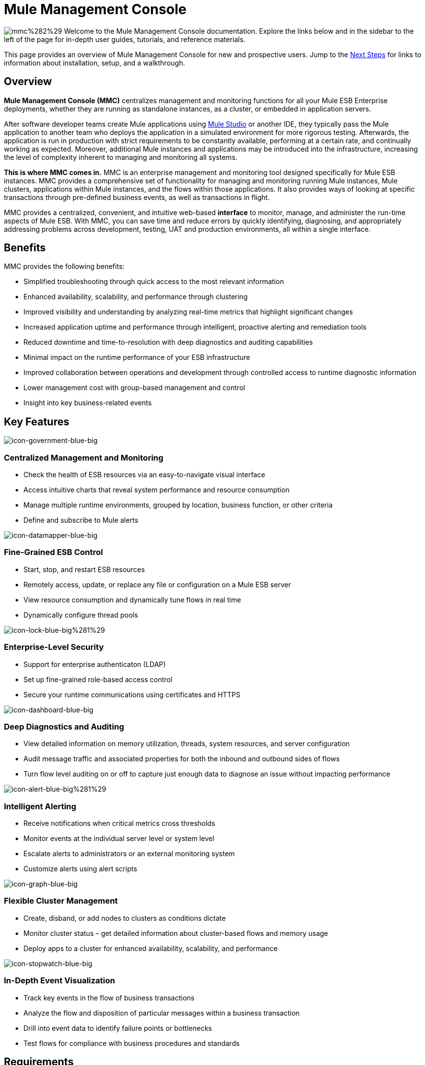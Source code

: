 = Mule Management Console

image:mmc%282%29.png[mmc%282%29]
Welcome to the Mule Management Console documentation. Explore the links below and in the sidebar to the left of the page for in-depth user guides, tutorials, and reference materials.

This page provides an overview of Mule Management Console for new and prospective users. Jump to the <<Next Steps>> for links to information about installation, setup, and a walkthrough.

== Overview

**Mule Management Console (MMC)** centralizes management and monitoring functions for all your Mule ESB Enterprise deployments, whether they are running as standalone instances, as a cluster, or embedded in application servers. 

After software developer teams create Mule applications using link:/docs/display/34X/Getting+Started+with+Mule+Studio[Mule Studio] or another IDE, they typically pass the Mule application to another team who deploys the application in a simulated environment for more rigorous testing. Afterwards, the application is run in production with strict requirements to be constantly available, performing at a certain rate, and continually working as expected. Moreover, additional Mule instances and applications may be introduced into the infrastructure, increasing the level of complexity inherent to managing and monitoring all systems.

**This is where MMC comes in.** MMC is an enterprise management and monitoring tool designed specifically for Mule ESB instances. MMC provides a comprehensive set of functionality for managing and monitoring running Mule instances, Mule clusters, applications within Mule instances, and the flows within those applications. It also provides ways of looking at specific transactions through pre-defined business events, as well as transactions in flight.

MMC provides a centralized, convenient, and intuitive web-based *interface* to monitor, manage, and administer the run-time aspects of Mule ESB. With MMC, you can save time and reduce errors by quickly identifying, diagnosing, and appropriately addressing problems across development, testing, UAT and production environments, all within a single interface.

== Benefits

MMC provides the following benefits:

* Simplified troubleshooting through quick access to the most relevant information
* Enhanced availability, scalability, and performance through clustering
* Improved visibility and understanding by analyzing real-time metrics that highlight significant changes
* Increased application uptime and performance through intelligent, proactive alerting and remediation tools
* Reduced downtime and time-to-resolution with deep diagnostics and auditing capabilities
* Minimal impact on the runtime performance of your ESB infrastructure
* Improved collaboration between operations and development through controlled access to runtime diagnostic information
* Lower management cost with group-based management and control
* Insight into key business-related events

== Key Features

image:icon-government-blue-big.png[icon-government-blue-big]

=== Centralized Management and Monitoring

*  Check the health of ESB resources via an easy-to-navigate visual interface
* Access intuitive charts that reveal system performance and resource consumption
* Manage multiple runtime environments, grouped by location, business function, or other criteria
* Define and subscribe to Mule alerts


image:icon-datamapper-blue-big.png[icon-datamapper-blue-big]

=== Fine-Grained ESB Control

* Start, stop, and restart ESB resources
* Remotely access, update, or replace any file or configuration on a Mule ESB server
* View resource consumption and dynamically tune flows in real time
* Dynamically configure thread pools

image:icon-lock-blue-big%281%29.png[icon-lock-blue-big%281%29]

=== Enterprise-Level Security

* Support for enterprise authenticaton (LDAP)
* Set up fine-grained role-based access control
* Secure your runtime communications using certificates and HTTPS

image:icon-dashboard-blue-big.png[icon-dashboard-blue-big]

=== Deep Diagnostics and Auditing

* View detailed information on memory utilization, threads, system resources, and server configuration
* Audit message traffic and associated properties for both the inbound and outbound sides of flows
* Turn flow level auditing on or off to capture just enough data to diagnose an issue without impacting performance

image:icon-alert-blue-big%281%29.png[icon-alert-blue-big%281%29]

=== Intelligent Alerting

*  Receive notifications when critical metrics cross thresholds
* Monitor events at the individual server level or system level
* Escalate alerts to administrators or an external monitoring system
* Customize alerts using alert scripts

image:icon-graph-blue-big.png[icon-graph-blue-big]

=== Flexible Cluster Management

*  Create, disband, or add nodes to clusters as conditions dictate
* Monitor cluster status – get detailed information about cluster-based flows and memory usage
* Deploy apps to a cluster for enhanced availability, scalability, and performance

image:icon-stopwatch-blue-big.png[icon-stopwatch-blue-big]

=== In-Depth Event Visualization

* Track key events in the flow of business transactions
* Analyze the flow and disposition of particular messages within a business transaction
* Drill into event data to identify failure points or bottlenecks
* Test flows for compliance with business procedures and standards

== Requirements

To take MMC for a test drive, there are no special technical requirements. Just download the link:/docs/display/34X/Installing+the+Trial+Version+of+MMC[trial version].

To successfully run MMC in production, you will need:

* A link:/docs/display/34X/Downloading+and+Launching+Mule+ESB[Mule ESB Enterprise] instance with a valid link:/docs/display/34X/Installing+an+Enterprise+License[enterprise license]
* The MMC console application file (mmc.war) deployed in a link:/docs/display/34X/Hardware+and+Software+Requirements[supported web application server]
* The MMC agent .jar file, which is bundled with the Mule ESB Enterprise instance in versions 3.4.0 and later. Previous versions of Mule ESB require the agent to be installed separately.

Finally, here are a few important notes to keep in mind before deploying MMC:

* MMC is compatible only with Mule ESB Enterprise
* MMC is backward compatible with previous versions of Mule ESB

== Next Steps

* link:/docs/display/34X/Installing+MMC[Install MMC]
* link:/docs/display/34X/Orientation+to+the+Console[Orient] yourself to the console
* Get familiar with basic operations using the link:/docs/display/34X/MMC+Walkthrough[MMC Walkthrough]

== See Also

* link:/docs/display/34X/Setting+Up+MMC[Set up your MMC instance] to work with other components in your enterprise
* Learn about the link:/docs/display/34X/Architecture+of+the+Mule+Management+Console[technical architecture of MMC]
